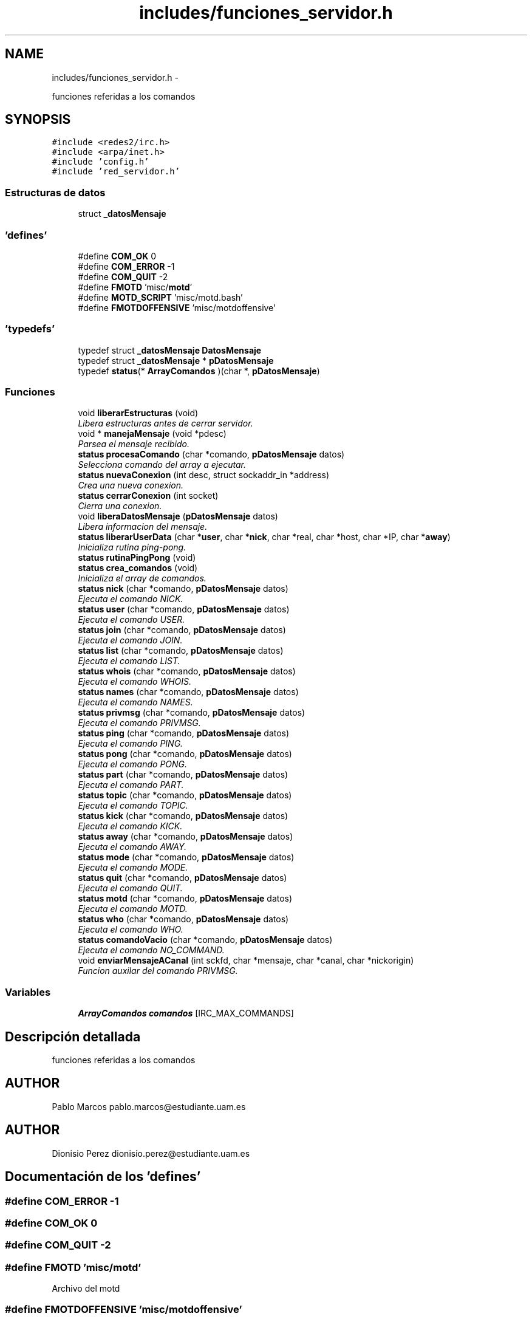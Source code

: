 .TH "includes/funciones_servidor.h" 3 "Domingo, 7 de Mayo de 2017" "Version 3.0" "Practica RedesII" \" -*- nroff -*-
.ad l
.nh
.SH NAME
includes/funciones_servidor.h \- 
.PP
funciones referidas a los comandos  

.SH SYNOPSIS
.br
.PP
\fC#include <redes2/irc\&.h>\fP
.br
\fC#include <arpa/inet\&.h>\fP
.br
\fC#include 'config\&.h'\fP
.br
\fC#include 'red_servidor\&.h'\fP
.br

.SS "Estructuras de datos"

.in +1c
.ti -1c
.RI "struct \fB_datosMensaje\fP"
.br
.in -1c
.SS "'defines'"

.in +1c
.ti -1c
.RI "#define \fBCOM_OK\fP   0"
.br
.ti -1c
.RI "#define \fBCOM_ERROR\fP   -1"
.br
.ti -1c
.RI "#define \fBCOM_QUIT\fP   -2"
.br
.ti -1c
.RI "#define \fBFMOTD\fP   'misc/\fBmotd\fP'"
.br
.ti -1c
.RI "#define \fBMOTD_SCRIPT\fP   'misc/motd\&.bash'"
.br
.ti -1c
.RI "#define \fBFMOTDOFFENSIVE\fP   'misc/motdoffensive'"
.br
.in -1c
.SS "'typedefs'"

.in +1c
.ti -1c
.RI "typedef struct \fB_datosMensaje\fP \fBDatosMensaje\fP"
.br
.ti -1c
.RI "typedef struct \fB_datosMensaje\fP * \fBpDatosMensaje\fP"
.br
.ti -1c
.RI "typedef \fBstatus\fP(* \fBArrayComandos\fP )(char *, \fBpDatosMensaje\fP)"
.br
.in -1c
.SS "Funciones"

.in +1c
.ti -1c
.RI "void \fBliberarEstructuras\fP (void)"
.br
.RI "\fILibera estructuras antes de cerrar servidor\&. \fP"
.ti -1c
.RI "void * \fBmanejaMensaje\fP (void *pdesc)"
.br
.RI "\fIParsea el mensaje recibido\&. \fP"
.ti -1c
.RI "\fBstatus\fP \fBprocesaComando\fP (char *comando, \fBpDatosMensaje\fP datos)"
.br
.RI "\fISelecciona comando del array a ejecutar\&. \fP"
.ti -1c
.RI "\fBstatus\fP \fBnuevaConexion\fP (int desc, struct sockaddr_in *address)"
.br
.RI "\fICrea una nueva conexion\&. \fP"
.ti -1c
.RI "\fBstatus\fP \fBcerrarConexion\fP (int socket)"
.br
.RI "\fICierra una conexion\&. \fP"
.ti -1c
.RI "void \fBliberaDatosMensaje\fP (\fBpDatosMensaje\fP datos)"
.br
.RI "\fILibera informacion del mensaje\&. \fP"
.ti -1c
.RI "\fBstatus\fP \fBliberarUserData\fP (char *\fBuser\fP, char *\fBnick\fP, char *real, char *host, char *IP, char *\fBaway\fP)"
.br
.RI "\fIInicializa rutina ping-pong\&. \fP"
.ti -1c
.RI "\fBstatus\fP \fBrutinaPingPong\fP (void)"
.br
.ti -1c
.RI "\fBstatus\fP \fBcrea_comandos\fP (void)"
.br
.RI "\fIInicializa el array de comandos\&. \fP"
.ti -1c
.RI "\fBstatus\fP \fBnick\fP (char *comando, \fBpDatosMensaje\fP datos)"
.br
.RI "\fIEjecuta el comando NICK\&. \fP"
.ti -1c
.RI "\fBstatus\fP \fBuser\fP (char *comando, \fBpDatosMensaje\fP datos)"
.br
.RI "\fIEjecuta el comando USER\&. \fP"
.ti -1c
.RI "\fBstatus\fP \fBjoin\fP (char *comando, \fBpDatosMensaje\fP datos)"
.br
.RI "\fIEjecuta el comando JOIN\&. \fP"
.ti -1c
.RI "\fBstatus\fP \fBlist\fP (char *comando, \fBpDatosMensaje\fP datos)"
.br
.RI "\fIEjecuta el comando LIST\&. \fP"
.ti -1c
.RI "\fBstatus\fP \fBwhois\fP (char *comando, \fBpDatosMensaje\fP datos)"
.br
.RI "\fIEjecuta el comando WHOIS\&. \fP"
.ti -1c
.RI "\fBstatus\fP \fBnames\fP (char *comando, \fBpDatosMensaje\fP datos)"
.br
.RI "\fIEjecuta el comando NAMES\&. \fP"
.ti -1c
.RI "\fBstatus\fP \fBprivmsg\fP (char *comando, \fBpDatosMensaje\fP datos)"
.br
.RI "\fIEjecuta el comando PRIVMSG\&. \fP"
.ti -1c
.RI "\fBstatus\fP \fBping\fP (char *comando, \fBpDatosMensaje\fP datos)"
.br
.RI "\fIEjecuta el comando PING\&. \fP"
.ti -1c
.RI "\fBstatus\fP \fBpong\fP (char *comando, \fBpDatosMensaje\fP datos)"
.br
.RI "\fIEjecuta el comando PONG\&. \fP"
.ti -1c
.RI "\fBstatus\fP \fBpart\fP (char *comando, \fBpDatosMensaje\fP datos)"
.br
.RI "\fIEjecuta el comando PART\&. \fP"
.ti -1c
.RI "\fBstatus\fP \fBtopic\fP (char *comando, \fBpDatosMensaje\fP datos)"
.br
.RI "\fIEjecuta el comando TOPIC\&. \fP"
.ti -1c
.RI "\fBstatus\fP \fBkick\fP (char *comando, \fBpDatosMensaje\fP datos)"
.br
.RI "\fIEjecuta el comando KICK\&. \fP"
.ti -1c
.RI "\fBstatus\fP \fBaway\fP (char *comando, \fBpDatosMensaje\fP datos)"
.br
.RI "\fIEjecuta el comando AWAY\&. \fP"
.ti -1c
.RI "\fBstatus\fP \fBmode\fP (char *comando, \fBpDatosMensaje\fP datos)"
.br
.RI "\fIEjecuta el comando MODE\&. \fP"
.ti -1c
.RI "\fBstatus\fP \fBquit\fP (char *comando, \fBpDatosMensaje\fP datos)"
.br
.RI "\fIEjecuta el comando QUIT\&. \fP"
.ti -1c
.RI "\fBstatus\fP \fBmotd\fP (char *comando, \fBpDatosMensaje\fP datos)"
.br
.RI "\fIEjecuta el comando MOTD\&. \fP"
.ti -1c
.RI "\fBstatus\fP \fBwho\fP (char *comando, \fBpDatosMensaje\fP datos)"
.br
.RI "\fIEjecuta el comando WHO\&. \fP"
.ti -1c
.RI "\fBstatus\fP \fBcomandoVacio\fP (char *comando, \fBpDatosMensaje\fP datos)"
.br
.RI "\fIEjecuta el comando NO_COMMAND\&. \fP"
.ti -1c
.RI "void \fBenviarMensajeACanal\fP (int sckfd, char *mensaje, char *canal, char *nickorigin)"
.br
.RI "\fIFuncion auxilar del comando PRIVMSG\&. \fP"
.in -1c
.SS "Variables"

.in +1c
.ti -1c
.RI "\fBArrayComandos\fP \fBcomandos\fP [IRC_MAX_COMMANDS]"
.br
.in -1c
.SH "Descripción detallada"
.PP 
funciones referidas a los comandos 


.SH "AUTHOR"
.PP
Pablo Marcos pablo.marcos@estudiante.uam.es 
.SH "AUTHOR"
.PP
Dionisio Perez dionisio.perez@estudiante.uam.es 
.SH "Documentación de los 'defines'"
.PP 
.SS "#define COM_ERROR   -1"

.SS "#define COM_OK   0"

.SS "#define COM_QUIT   -2"

.SS "#define FMOTD   'misc/\fBmotd\fP'"
Archivo del motd 
.SS "#define FMOTDOFFENSIVE   'misc/motdoffensive'"

.SS "#define MOTD_SCRIPT   'misc/motd\&.bash'"

.SH "Documentación de los 'typedefs'"
.PP 
.SS "typedef \fBstatus\fP(* ArrayComandos)(char *, \fBpDatosMensaje\fP)"

.SS "typedef struct \fB_datosMensaje\fP  \fBDatosMensaje\fP"

.SS "typedef struct \fB_datosMensaje\fP * \fBpDatosMensaje\fP"

.SH "Documentación de las funciones"
.PP 
.SS "\fBstatus\fP rutinaPingPong (void)"

.SH "Documentación de las variables"
.PP 
.SS "\fBArrayComandos\fP comandos[IRC_MAX_COMMANDS]"
Declaramos el array de comandos con el numero maximo de comandos 
.SH "Autor"
.PP 
Generado automáticamente por Doxygen para Practica RedesII del código fuente\&.
